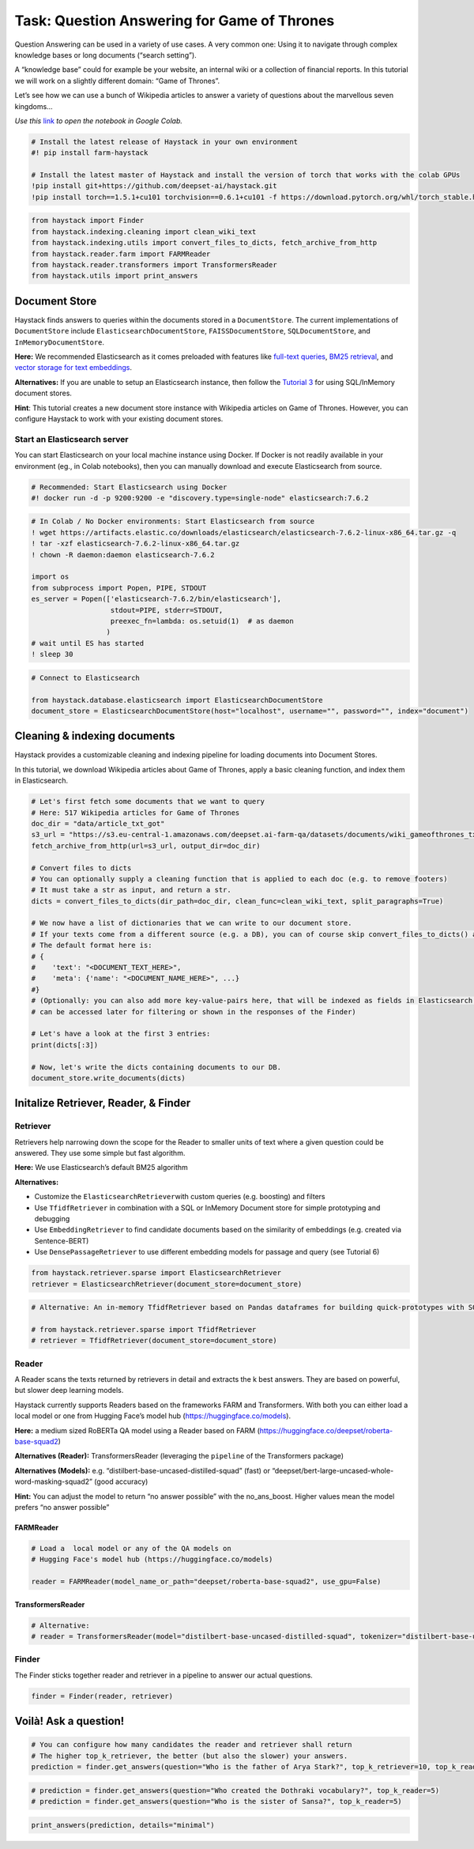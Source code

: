 Task: Question Answering for Game of Thrones
============================================

Question Answering can be used in a variety of use cases. A very common
one: Using it to navigate through complex knowledge bases or long
documents (“search setting”).

A “knowledge base” could for example be your website, an internal wiki
or a collection of financial reports. In this tutorial we will work on a
slightly different domain: “Game of Thrones”.

Let’s see how we can use a bunch of Wikipedia articles to answer a
variety of questions about the marvellous seven kingdoms…

*Use this*
`link <https://colab.research.google.com/github/deepset-ai/haystack/blob/master/tutorials/Tutorial1_Basic_QA_Pipeline.ipynb>`__
*to open the notebook in Google Colab.*

.. code:: ipython3

    # Install the latest release of Haystack in your own environment 
    #! pip install farm-haystack
    
    # Install the latest master of Haystack and install the version of torch that works with the colab GPUs
    !pip install git+https://github.com/deepset-ai/haystack.git
    !pip install torch==1.5.1+cu101 torchvision==0.6.1+cu101 -f https://download.pytorch.org/whl/torch_stable.html

.. code:: ipython3

    from haystack import Finder
    from haystack.indexing.cleaning import clean_wiki_text
    from haystack.indexing.utils import convert_files_to_dicts, fetch_archive_from_http
    from haystack.reader.farm import FARMReader
    from haystack.reader.transformers import TransformersReader
    from haystack.utils import print_answers

Document Store
--------------

Haystack finds answers to queries within the documents stored in a
``DocumentStore``. The current implementations of ``DocumentStore``
include ``ElasticsearchDocumentStore``, ``FAISSDocumentStore``,
``SQLDocumentStore``, and ``InMemoryDocumentStore``.

**Here:** We recommended Elasticsearch as it comes preloaded with
features like `full-text
queries <https://www.elastic.co/guide/en/elasticsearch/reference/current/full-text-queries.html>`__,
`BM25
retrieval <https://www.elastic.co/elasticon/conf/2016/sf/improved-text-scoring-with-bm25>`__,
and `vector storage for text
embeddings <https://www.elastic.co/guide/en/elasticsearch/reference/7.6/dense-vector.html>`__.

**Alternatives:** If you are unable to setup an Elasticsearch instance,
then follow the `Tutorial
3 <https://github.com/deepset-ai/haystack/blob/master/tutorials/Tutorial3_Basic_QA_Pipeline_without_Elasticsearch.ipynb>`__
for using SQL/InMemory document stores.

**Hint**: This tutorial creates a new document store instance with
Wikipedia articles on Game of Thrones. However, you can configure
Haystack to work with your existing document stores.

Start an Elasticsearch server
~~~~~~~~~~~~~~~~~~~~~~~~~~~~~

You can start Elasticsearch on your local machine instance using Docker.
If Docker is not readily available in your environment (eg., in Colab
notebooks), then you can manually download and execute Elasticsearch
from source.

.. code:: ipython3

    # Recommended: Start Elasticsearch using Docker
    #! docker run -d -p 9200:9200 -e "discovery.type=single-node" elasticsearch:7.6.2

.. code:: ipython3

    # In Colab / No Docker environments: Start Elasticsearch from source
    ! wget https://artifacts.elastic.co/downloads/elasticsearch/elasticsearch-7.6.2-linux-x86_64.tar.gz -q
    ! tar -xzf elasticsearch-7.6.2-linux-x86_64.tar.gz
    ! chown -R daemon:daemon elasticsearch-7.6.2
    
    import os
    from subprocess import Popen, PIPE, STDOUT
    es_server = Popen(['elasticsearch-7.6.2/bin/elasticsearch'],
                       stdout=PIPE, stderr=STDOUT,
                       preexec_fn=lambda: os.setuid(1)  # as daemon
                      )
    # wait until ES has started
    ! sleep 30

.. code:: ipython3

    # Connect to Elasticsearch
    
    from haystack.database.elasticsearch import ElasticsearchDocumentStore
    document_store = ElasticsearchDocumentStore(host="localhost", username="", password="", index="document")

Cleaning & indexing documents
-----------------------------

Haystack provides a customizable cleaning and indexing pipeline for
loading documents into Document Stores.

In this tutorial, we download Wikipedia articles about Game of Thrones,
apply a basic cleaning function, and index them in Elasticsearch.

.. code:: ipython3

    # Let's first fetch some documents that we want to query
    # Here: 517 Wikipedia articles for Game of Thrones
    doc_dir = "data/article_txt_got"
    s3_url = "https://s3.eu-central-1.amazonaws.com/deepset.ai-farm-qa/datasets/documents/wiki_gameofthrones_txt.zip"
    fetch_archive_from_http(url=s3_url, output_dir=doc_dir)
    
    # Convert files to dicts
    # You can optionally supply a cleaning function that is applied to each doc (e.g. to remove footers)
    # It must take a str as input, and return a str.
    dicts = convert_files_to_dicts(dir_path=doc_dir, clean_func=clean_wiki_text, split_paragraphs=True)
    
    # We now have a list of dictionaries that we can write to our document store.
    # If your texts come from a different source (e.g. a DB), you can of course skip convert_files_to_dicts() and create the dictionaries yourself.
    # The default format here is:
    # {
    #    'text': "<DOCUMENT_TEXT_HERE>",
    #    'meta': {'name': "<DOCUMENT_NAME_HERE>", ...}
    #}
    # (Optionally: you can also add more key-value-pairs here, that will be indexed as fields in Elasticsearch and
    # can be accessed later for filtering or shown in the responses of the Finder)
    
    # Let's have a look at the first 3 entries:
    print(dicts[:3])
    
    # Now, let's write the dicts containing documents to our DB.
    document_store.write_documents(dicts)

Initalize Retriever, Reader, & Finder
-------------------------------------

Retriever
~~~~~~~~~

Retrievers help narrowing down the scope for the Reader to smaller units
of text where a given question could be answered. They use some simple
but fast algorithm.

**Here:** We use Elasticsearch’s default BM25 algorithm

**Alternatives:**

-  Customize the ``ElasticsearchRetriever``\ with custom queries
   (e.g. boosting) and filters
-  Use ``TfidfRetriever`` in combination with a SQL or InMemory Document
   store for simple prototyping and debugging
-  Use ``EmbeddingRetriever`` to find candidate documents based on the
   similarity of embeddings (e.g. created via Sentence-BERT)
-  Use ``DensePassageRetriever`` to use different embedding models for
   passage and query (see Tutorial 6)

.. code:: ipython3

    from haystack.retriever.sparse import ElasticsearchRetriever
    retriever = ElasticsearchRetriever(document_store=document_store)

.. code:: ipython3

    # Alternative: An in-memory TfidfRetriever based on Pandas dataframes for building quick-prototypes with SQLite document store.
    
    # from haystack.retriever.sparse import TfidfRetriever
    # retriever = TfidfRetriever(document_store=document_store)

Reader
~~~~~~

A Reader scans the texts returned by retrievers in detail and extracts
the k best answers. They are based on powerful, but slower deep learning
models.

Haystack currently supports Readers based on the frameworks FARM and
Transformers. With both you can either load a local model or one from
Hugging Face’s model hub (https://huggingface.co/models).

**Here:** a medium sized RoBERTa QA model using a Reader based on FARM
(https://huggingface.co/deepset/roberta-base-squad2)

**Alternatives (Reader):** TransformersReader (leveraging the
``pipeline`` of the Transformers package)

**Alternatives (Models):**
e.g. “distilbert-base-uncased-distilled-squad” (fast) or
“deepset/bert-large-uncased-whole-word-masking-squad2” (good accuracy)

**Hint:** You can adjust the model to return “no answer possible” with
the no_ans_boost. Higher values mean the model prefers “no answer
possible”

FARMReader
^^^^^^^^^^

.. code:: ipython3

    # Load a  local model or any of the QA models on
    # Hugging Face's model hub (https://huggingface.co/models)
    
    reader = FARMReader(model_name_or_path="deepset/roberta-base-squad2", use_gpu=False)

TransformersReader
^^^^^^^^^^^^^^^^^^

.. code:: ipython3

    # Alternative:
    # reader = TransformersReader(model="distilbert-base-uncased-distilled-squad", tokenizer="distilbert-base-uncased", use_gpu=-1)

Finder
~~~~~~

The Finder sticks together reader and retriever in a pipeline to answer
our actual questions.

.. code:: ipython3

    finder = Finder(reader, retriever)

Voilà! Ask a question!
----------------------

.. code:: ipython3

    # You can configure how many candidates the reader and retriever shall return
    # The higher top_k_retriever, the better (but also the slower) your answers. 
    prediction = finder.get_answers(question="Who is the father of Arya Stark?", top_k_retriever=10, top_k_reader=5)

.. code:: ipython3

    # prediction = finder.get_answers(question="Who created the Dothraki vocabulary?", top_k_reader=5)
    # prediction = finder.get_answers(question="Who is the sister of Sansa?", top_k_reader=5)

.. code:: ipython3

    print_answers(prediction, details="minimal")
